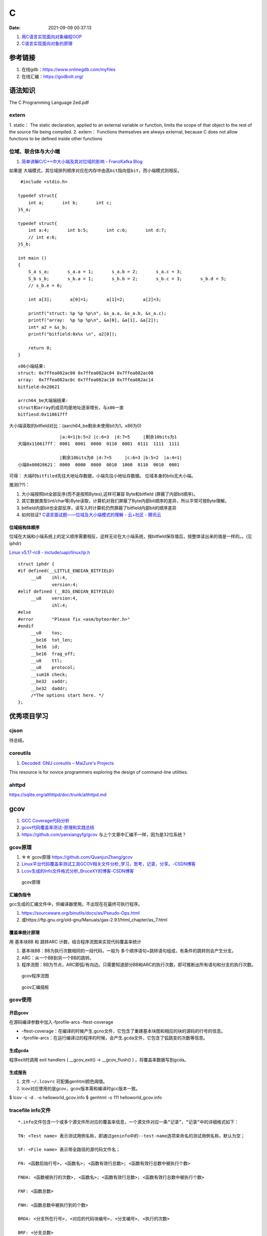 ====================
C
====================

:Date:   2021-09-09 00:37:13

1. `用C语言实现面向对象编程OOP <https://mp.weixin.qq.com/s/Vj31M2q0H5eeJwMhvDyt6A>`__
2. `C语言实现面向对象的原理 <https://mp.weixin.qq.com/s/b9IXQ8Hbh-8ejmU010sWiA>`__

参考链接
==========
1. 在线gdb：https://www.onlinegdb.com/myfiles
2. 在线汇编：https://godbolt.org/


语法知识
=========
The C Programming Language 2ed.pdf

extern
---------
1. static： The static declaration, applied to an external variable or function, limits the scope of
that object to the rest of the source file being compiled.
2. extern： Functions themselves are always external, because C does not allow functions to be defined inside other functions

位域、联合体与大小端
---------------------
1. `简单讲解C/C++中大小端及其对位域的影响 - FranzKafka Blog  <https://coderfan.net/big-endian-and-little-endian-in-c-or-c-plus.html>`__

如果是 ``大端模式，其位域排列顺序对应在内存中由高bit指向低bit``，而小端模式则相反。

::

    #include <stdio.h>

   typedef struct{
       int a;       int b;       int c;
   }S_a;

   typedef struct{
       int a:4;       int b:5;       int c:6;       int d:7;
       // int e:6;
   }S_b;

   int main ()
   {
       S_a s_a;       s_a.a = 1;       s_a.b = 2;       s_a.c = 3;
       S_b s_b;       s_b.a = 1;       s_b.b = 2;       s_b.c = 3;       s_b.d = 5;
       // s_b.e = 6; 

       int a[3];       a[0]=1;       a[1]=2;       a[2]=3;

       printf("struct: %p %p %p\n", &s_a.a, &s_a.b, &s_a.c);
       printf("array:  %p %p %p\n", &a[0], &a[1], &a[2]);
       int* a2 = &s_b;
       printf("bitfield:0x%x \n", a2[0]);

       return 0;
   }


::
    
      x86小端结果:
      struct: 0x7ffea082ac00 0x7ffea082ac04 0x7ffea082ac08
      array:  0x7ffea082ac0c 0x7ffea082ac10 0x7ffea082ac14
      bitfield:0x28621 

      arrch64_be大端端结果:
      struct和array的成员均是地址逐渐增长，与x86一直
      bitfiesd:0x110617ff


大小端读取的bitfield对比：(aarch64_be剩余未使用bit为1，x86为0)

::

                    |a:4=1|b:5=2 |c:6=3  |d:7=5     |剩余10bits为1
    大端0x110617ff： 0001  0001  0000  0110  0001  0111  1111  1111

                    |剩余10bits为0 |d:7=5     |c:6=3 |b:5=2  |a:4=1|       
    小端0x00028621： 0000  0000  0000  0010  1000  0110  0010  0001


可得： ``大端时bitfiled先往大地址存数据``，小端先往小地址存数据。 位域本身的bits无大小端。

推测(??)：

1. 大小端按照bit全部反序(而不是按照Bytes),这样可兼容 Byte和bitfield (屏蔽了内部bit顺序)。
2. 其它数据类型(int/char等)Byte读取，计算机对我们屏蔽了Byte内部bit顺序的差异，所以平常可按Byte理解。
3. bitfield内部bit也全部反序，读写入时计算机仍然屏蔽了bitfield内部bit的顺序差异
4. 如何验证? `C语言面试题——位域及大小端模式的理解 - 云+社区 - 腾讯云  <https://cloud.tencent.com/developer/article/1692952>`__

位域结构体顺序
~~~~~~~~~~~~~~~~
位域在大端和小端系统上的定义顺序需要相反，这样无论在大小端系统，按bitfield保存值后，按整体读出来的值是一样的。。(见iphdr)


`Linux v5.17-rc8 - include/uapi/linux/ip.h  <https://sbexr.rabexc.org/latest/sources/c7/124a3bc7fedb4c.html#000560010006a001>`__

::

   struct iphdr {
   #if defined(__LITTLE_ENDIAN_BITFIELD)
   	__u8	ihl:4,
   		version:4;
   #elif defined (__BIG_ENDIAN_BITFIELD)
   	__u8	version:4,
     		ihl:4;
   #else
   #error	"Please fix <asm/byteorder.h>"
   #endif
   	__u8	tos;
   	__be16	tot_len;
   	__be16	id;
   	__be16	frag_off;
   	__u8	ttl;
   	__u8	protocol;
   	__sum16	check;
   	__be32	saddr;
   	__be32	daddr;
   	/*The options start here. */
   };


优秀项目学习
=================

cjson
--------
待总结。

coreutils
-----------
1. `Decoded: GNU coreutils – MaiZure's Projects  <http://www.maizure.org/projects/decoded-gnu-coreutils/index.html>`__

This resource is for novice programmers exploring the design of command-line utilities.

ahttpd
--------
https://sqlite.org/althttpd/doc/trunk/althttpd.md


gcov
=======
1. `GCC Coverage代码分析 <https://blog.csdn.net/livelylittlefish/category_826830.html>`__
2. `gcov代码覆盖率测试-原理和实践总结 <https://blog.csdn.net/yanxiangyfg/article/details/80989680>`__
3. https://github.com/yanxiangyfg/gcov 与上个文章中汇编不一样，因为是32位系统？


gcov原理
----------
1. ☆☆  gcov原理 https://github.com/QuanjunZhang/gcov
2. `Linux平台代码覆盖率测试工具GCOV相关文件分析_学习，思考，记录，分享。-CSDN博客  <https://blog.csdn.net/livelylittlefish/article/details/6321909>`__
3. `Lcov生成的Info文件格式分析_BruceXY的博客-CSDN博客  <https://blog.csdn.net/BruceXY/article/details/17139777>`__



.. figure:: ../images/gcov.png

    gcov原理


汇编伪指令
~~~~~~~~~~~~~~~~
gcc生成的汇编文件中，供编译器使用。不出现在在最终可执行程序。

1. https://sourceware.org/binutils/docs/as/Pseudo-Ops.html 
2. 或https://ftp.gnu.org/old-gnu/Manuals/gas-2.9.1/html_chapter/as_7.html



覆盖率统计原理
~~~~~~~~~~~~~~~~~~~
用 基本块BB 和 跳转ARC 计数，结合程序流图来实现代码覆盖率统计

1. 基本块BB：BB为执行次数相同的一段代码，一般为 多个顺序语句+跳转语句组成，有条件的跳转则会产生分支。

2. ARC：从一个BB到另一个BB的跳转。

3. 程序流图：BB为节点，ARC即弧/有向边。只需要知道部分BB和ARC的执行次数，即可推断出所有语句和分支的执行次数。


.. figure:: ../images/gcov_arc_bb.png

    gcov程序流图

.. figure:: ../images/gcov_stub.png

    gcov汇编插桩

gcov使用
----------
开启gcov
~~~~~~~~~~~
在源码编译参数中加入-fprofile-arcs -ftest-coverage

* -ftest-coverage：在编译的时候产生.gcno文件，它包含了重建基本块图和相应的块的源码的行号的信息。
* -fprofile-arcs：在运行编译过的程序的时候，会产生.gcda文件，它包含了弧跳变的次数等信息。

生成gcda
~~~~~~~~~~~
程序exit时调用 exit handlers ( __gcov_exit() -> __gcov_flush() ) ，将覆盖率数据写到gcda。


生成报告
~~~~~~~~~~
1. 文件 ``~/.lcovrc`` 可配置genhtml颜色阈值。
2. lcov对应使用的是gcov，gcov版本需和编译时gcc版本一致。

$ lcov -c -d . -o helloworld_gcov.info
$ genhtml -o 111 helloworld_gcov.info


tracefile info文件
-------------------
::

   *.info文件包含一个或多个源文件所对应的覆盖率信息，一个源文件对应一条“记录”，“记录”中的详细格式如下：

   TN: <Test name> 表示测试用例名称，即通过geninfo中的--test-name选项来命名的测试用例名称，默认为空；

   SF: <File name> 表示带全路径的源代码文件名；

   FN: <函数启始行号>, <函数名>; <函数有效行总数>; <函数有效行总数中被执行个数>

   FNDA: <函数被执行的次数>, <函数名>; <函数有效行总数>; <函数有效行总数中被执行个数>

   FNF: <函数总数>

   FNH: <函数总数中被执行到的个数>

   BRDA: <分支所在行号>, <对应的代码块编号>, <分支编号>, <执行的次数>

   BRF: <分支总数>

   BRH: <分支总数中被执行到的个数>

   DA: <代码行号>, <当前行被执行到的次数>

   LF: < counts> 代码有效行总数

   LH: <counts> 代码有效行总数中被执行到的个数

   end_of_record 一条“记录”结束符


gcno和gcda文件格式
----------------------

增量统计Coverage
--------------------
1. 可使用工具：diff-cover、addlcov、gcovr；
2. 自己实现：以git diff 中的 **文件路径和行号** 在tracefile中查找对应文件和行覆盖的数据。



mock测试
===============


mock外部依赖接口，测试代码逻辑功能。

mock工具的作用是指定函数的行为（模拟函数的行为）。可以对入参进行校验，对出参进行设定，还可以指定函数的返回值。

Any symbols external to the module being tested should be mocked - replaced with functions that return values determined by the test。

the unit testing is still valid since its goal is to test the logic of a code modules at a functional level




cmockery
----------
  
1. https://github.com/google/cmockery   :download:`cmockery-0.1.2.zip <../files/code/cmockery-0.1.2.zip>`
2. `cmockery/user_guide.md at master · google/cmockery  <https://github.com/google/cmockery/blob/master/docs/user_guide.md#MockFunctions>`__

特性：异常处理、断言、支持多种失败条件、动态内存分配管理、mock函数、入参检查。


小巧，不依赖其它库，侵入性小。

C语言实现的cmockery框架，自然受到 **链接符号解析** 的限制，即同一个elf文件不能存在两个相同符号名的函数。

因此要求 **源码有较好的层次结构** ，被mock的接口最好在单独的文件中(不编译)；否则需考虑在正式源代码中使用UNIT_TESTING宏。

cmockery示例
~~~~~~~~~~~~~~~~
``will_return将桩值入队(对应func)，在mock_func中调用mock() ，会按顺序在队列中找到一个桩值并返回。可实现mock出参、返回值。``

::

    // Mock query database function.
   unsigned int mock_query_database(
           DatabaseConnection* const connection, const char * const query_string,
           void *** const results) {
       *results = (void**)mock();
       return (unsigned int)mock();
   }

   void test_get_customer_id_by_name(void **state) {
       DatabaseConnection connection = {
           "somedatabase.somewhere.com", 12345678, mock_query_database
       };
       // Return a single customer ID when mock_query_database() is called.
       int customer_ids = 543;
       will_return(mock_query_database, &customer_ids);
       will_return(mock_query_database, 1);
       assert_int_equal(get_customer_id_by_name(&connection, "john doe"), 543);
   }


mockcpp
---------
1. `mockcpp/ChineseVersionManual.md at master · sinojelly/mockcpp  <https://github.com/sinojelly/mockcpp/blob/master/docs/ChineseVersionManual.md>`__
2. `mockcpp/SimpleUserInstruction_zh.md at master · sinojelly/mockcpp  <https://github.com/sinojelly/mockcpp/blob/master/docs/SimpleUserInstruction_zh.md>`__

侵入式Mock
--------------
修改代码区的二进制机器码，直接实现跳转、return功能。

使用方便，功能较为单一，与架构相关。

1. 备份并直接修改原func，将func头部位置指令改为 return var;
2. 备份并直接修改原func，将func头部位置指令改为 jump mock_func。

arm64实现mock
~~~~~~~~~~~~~~~
arm64为定长8Bytes指令，一条指令无法覆盖所有返回值/函数偏移值(数值至少需64位)。

return指令：


jump指令：

x86-64实现mock
~~~~~~~~~~~~~~
变长指令，一条指令即可。

return指令：

jump指令：

